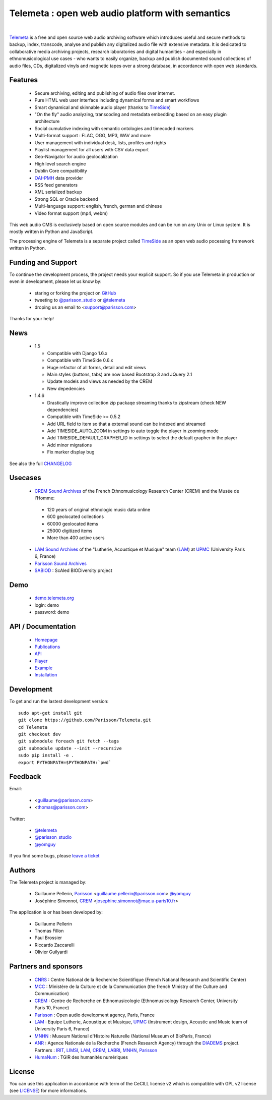 =================================================
Telemeta : open web audio platform with semantics
=================================================

|

.. image:: telemeta_en_thumb.png
   :align: left

Telemeta_ is a free and open source web audio archiving software which introduces useful and secure methods to backup, index, transcode, analyse and publish any digitalized audio file with extensive metadata. It is dedicated to collaborative media archiving projects, research laboratories and digital humanities - and especially in ethnomusicological use cases - who wants to easily organize, backup and publish documented sound collections of audio files, CDs, digitalized vinyls and magnetic tapes over a strong database, in accordance with open web standards.

Features
========

 * Secure archiving, editing and publishing of audio files over internet.
 * Pure HTML web user interface including dynamical forms and smart workflows
 * Smart dynamical and skinnable audio player (thanks to TimeSide_)
 * "On the fly" audio analyzing, transcoding and metadata embedding based on an easy plugin architecture
 * Social cumulative indexing with semantic ontologies and timecoded markers
 * Multi-format support : FLAC, OGG, MP3, WAV and more
 * User management with individual desk, lists, profiles and rights
 * Playlist management for all users with CSV data export
 * Geo-Navigator for audio geolocalization
 * High level search engine
 * Dublin Core compatibility
 * OAI-PMH_ data provider
 * RSS feed generators
 * XML serialized backup
 * Strong SQL or Oracle backend
 * Multi-language support: english, french, german and chinese
 * Video format support (mp4, webm)

This web audio CMS is exclusively based on open source modules and can be run on any Unix or Linux system.
It is mostly written in Python and JavaScript.

The processing engine of Telemeta is a separate project called TimeSide_ as an open web audio pocessing framework written in Python.


Funding and Support
===================

To continue the development process, the project needs your explicit support. So if you use Telemeta in production or even in development, please let us know by:

 * staring or forking the project on GitHub_
 * tweeting to `@parisson_studio <https://twitter.com/parisson_studio>`_ or `@telemeta <https://twitter.com/telemeta>`_
 * droping us an email to <support@parisson.com>

Thanks for your help!


News
======

 * 1.5

   * Compatible with Django 1.6.x
   * Compatible with TimeSide 0.6.x
   * Huge refactor of all forms, detail and edit views
   * Main styles (buttons, tabs) are now based Bootstrap 3 and JQuery 2.1
   * Update models and views as needed by the CREM
   * New depedencies

 * 1.4.6

   * Drastically improve collection zip packaqe streaming thanks to zipstream (check NEW dependencies)
   * Compatible with TimeSide >= 0.5.2
   * Add URL field to item so that a external sound can be indexed and streamed
   * Add TIMESIDE_AUTO_ZOOM in settings to auto toggle the player in zooming mode
   * Add TIMESIDE_DEFAULT_GRAPHER_ID in settings to select the default grapher in the player
   * Add minor migrations
   * Fix marker display bug


See also the full CHANGELOG_


Usecases
=========

 * `CREM Sound Archives <http://archives.crem-cnrs.fr>`_ of the French Ethnomusicology Research Center (CREM) and the Musée de l'Homme:

  * 120 years of original ethnologic music data online
  * 600 geolocated collections
  * 60000 geolocated items
  * 25000 digitized items
  * More than 400 active users

 * `LAM Sound Archives <http://telemeta.lam.jussieu.fr>`_  of the "Lutherie, Acoustique et Musique" team (LAM_) at UPMC_ (University Paris 6, France)
 * `Parisson Sound Archives <http://parisson.telemeta.org>`_
 * SABIOD_ : ScAled BIODiversity project


Demo
====

 * `demo.telemeta.org <http://demo.telemeta.org>`_
 * login: demo
 * password: demo


API / Documentation
====================

 * Homepage_
 * Publications_
 * API_
 * Player_
 * Example_
 * Installation_


Development
===========

To get and run the lastest development version::

    sudo apt-get install git
    git clone https://github.com/Parisson/Telemeta.git
    cd Telemeta
    git checkout dev
    git submodule foreach git fetch --tags
    git submodule update --init --recursive
    sudo pip install -e .
    export PYTHONPATH=$PYTHONPATH:`pwd`


Feedback
=========

Email:

 * <guillaume@parisson.com>
 * <thomas@parisson.com>

Twitter:

 * `@telemeta <https://twitter.com/telemeta>`_
 * `@parisson_studio <https://twitter.com/parisson_studio>`_
 * `@yomguy <https://twitter.com/yomguy>`_

If you find some bugs, please `leave a ticket <https://github.com/Parisson/Telemeta/issues/new>`_


Authors
========

The Telemeta project is managed by:

  * Guillaume Pellerin, Parisson_ <guillaume.pellerin@parisson.com> `@yomguy <https://twitter.com/yomguy>`_
  * Joséphine Simonnot, CREM_ <josephine.simonnot@mae.u-paris10.fr>

The application is or has been developed by:

  * Guillaume Pellerin
  * Thomas Fillon
  * Paul Brossier
  * Riccardo Zaccarelli
  * Olivier Guilyardi


Partners and sponsors
======================

  * CNRS_ : Centre National de la Recherche Scientifique (French Natianal Research and Scientific Center)
  * MCC_ : Ministère de la Culture et de la Communication (the french Ministry of the Culture and Communication)
  * CREM_ : Centre de Recherche en Ethnomusicologie (Ethnomusicology Research Center, University Paris 10, France)
  * Parisson_ : Open audio development agency, Paris, France
  * LAM_ : Equipe Lutherie, Acoustique et Musique, UPMC_ (Instrument design, Acoustic and Music team of  University Paris 6, France)
  * MNHN_ : Museum National d'Histoire Naturelle (National Museum of BioParis, France)
  * ANR_ : Agence Nationale de la Recherche (French Research Agency) through the DIADEMS_ project. Partners : IRIT_, LIMSI_, LAM_, CREM_, LABRI_, MNHN_, Parisson_
  * HumaNum_ : TGIR des humanités numériques


License
=======

You can use this application in accordance with term of the CeCILL license v2 which is compatible with GPL v2 license (see `LICENSE <http://github.com/yomguy/Telemeta/blob/master/LICENSE.txt>`_) for more informations.


.. _Telemeta: http://telemeta.org
.. _TimeSide: https://github.com/yomguy/TimeSide/
.. _OAI-PMH: http://fr.wikipedia.org/wiki/Open_Archives_Initiative_Protocol_for_Metadata_Harvesting
.. _Parisson: http://parisson.com
.. _CNRS: http://www.cnrs.fr
.. _MCC: http://www.culturecommunication.gouv.fr
.. _CREM: http://www.crem-cnrs.fr
.. _HumaNum: http://www.huma-num.fr
.. _IRIT: http://www.irit.fr
.. _LIMSI: http://www.limsi.fr/index.en.html
.. _LAM: http://www.lam.jussieu.fr
.. _LABRI: http://www.labri.fr
.. _MNHN: http://www.mnhn.fr
.. _MMSH: http://www.mmsh.univ-aix.fr
.. _UPMC: http://www.upmc.fr
.. _Samalyse: http://www.samalyse.com
.. _DIADEMS: http://www.irit.fr/recherches/SAMOVA/DIADEMS/fr/welcome/
.. _ANR: http://www.agence-nationale-recherche.fr/
.. _SABIOD: http://sabiod.telemeta.org
.. _CHANGELOG: http://github.com/yomguy/Telemeta/blob/master/CHANGELOG.rst
.. _Publications: https://github.com/Parisson/Telemeta-doc
.. _API : http://files.parisson.com/doc/telemeta/
.. _Player : https://github.com/Parisson/TimeSide/
.. _Example : http://archives.crem-cnrs.fr/archives/items/CNRSMH_E_2004_017_001_01/
.. _Homepage: http://telemeta.org
.. _Installation: http://github.com/yomguy/Telemeta/blob/master/INSTALL.rst
.. _GITHUB: https://github.com/Parisson/Telemeta

